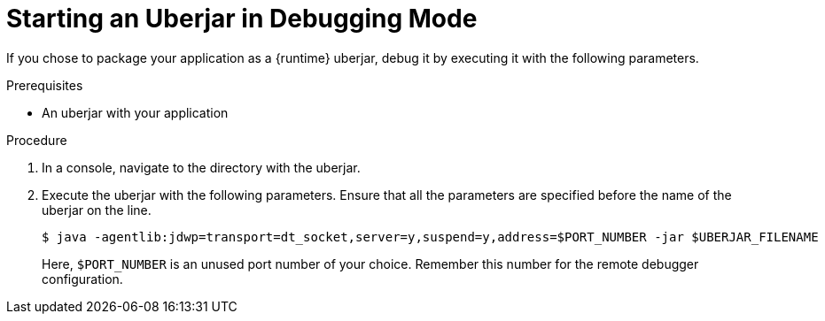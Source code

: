 // This is a parameterized module. Parameters used:
//
//  parameter-uberjar-documented: Set if the current runtime has the chapter about creating uberjars
//
// Rationale: This procedure is identical in multiple Java-based deployments.

[#starting-an-uberjar-in-debugging-mode]
= Starting an Uberjar in Debugging Mode

If you chose to package your application as a {runtime} uberjar, debug it by executing it with the following parameters.

.Prerequisites

* An uberjar with your application

.Procedure

. In a console, navigate to the directory with the uberjar.
. Execute the uberjar with the following parameters.
Ensure that all the parameters are specified before the name of the uberjar on the line.
+
--
[source,bash,options="nowrap"]
----
$ java -agentlib:jdwp=transport=dt_socket,server=y,suspend=y,address=$PORT_NUMBER -jar $UBERJAR_FILENAME
----

Here, `$PORT_NUMBER` is an unused port number of your choice.
Remember this number for the remote debugger configuration.
--

ifdef::parameter-uberjar-documented[]
.Related Information

* xref:creating-an-uberjar[]
endif::[]
